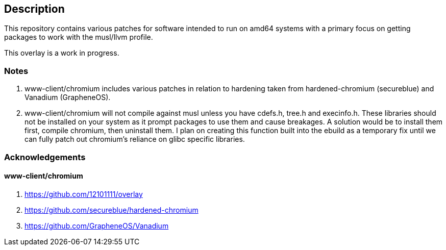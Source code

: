 == Description

This repository contains various patches for software intended to run on
amd64 systems with a primary focus on getting packages to work with the musl/llvm profile.

This overlay is a work in progress.

=== Notes
1. www-client/chromium includes various patches in relation to hardening taken from
   hardened-chromium (secureblue) and Vanadium (GrapheneOS).
2. www-client/chromium will not compile against musl unless you have cdefs.h,
   tree.h and execinfo.h. These libraries should not be installed on your system
   as it prompt packages to use them and cause breakages. A solution would be to
   install them first, compile chromium, then uninstall them. I plan on creating
   this function built into the ebuild as a temporary fix until we can fully
   patch out chromium's reliance on glibc specific libraries.

=== Acknowledgements

==== www-client/chromium
1. https://github.com/12101111/overlay
2. https://github.com/secureblue/hardened-chromium
3. https://github.com/GrapheneOS/Vanadium
